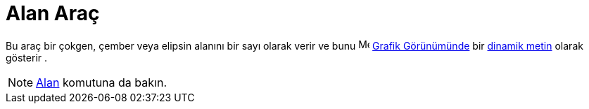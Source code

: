 = Alan Araç
:page-en: tools/Area
ifdef::env-github[:imagesdir: /tr/modules/ROOT/assets/images]

Bu araç bir çokgen, çember veya elipsin alanını bir sayı olarak verir ve bunu image:16px-Menu_view_graphics.svg.png[Menu
view graphics.svg,width=16,height=16] xref:/Grafik_Görünümü.adoc[Grafik Görünümünde] bir xref:/Metinler.adoc[dinamik
metin] olarak gösterir .

[NOTE]
====

xref:/commands/Alan.adoc[Alan] komutuna da bakın.

====
